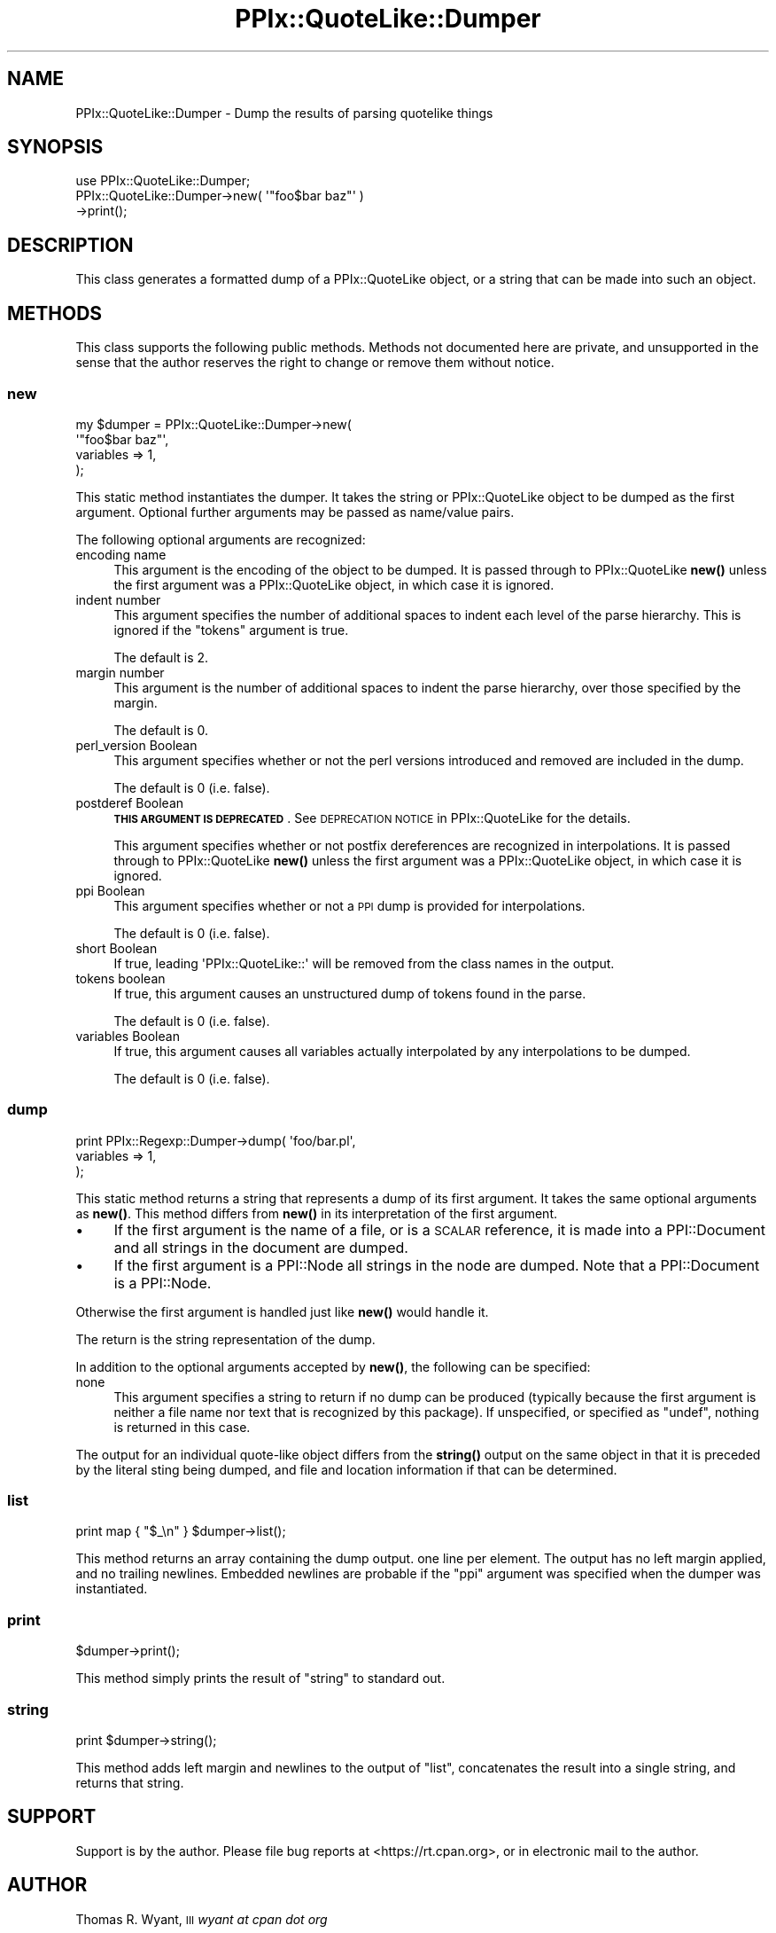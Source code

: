 .\" Automatically generated by Pod::Man 4.14 (Pod::Simple 3.40)
.\"
.\" Standard preamble:
.\" ========================================================================
.de Sp \" Vertical space (when we can't use .PP)
.if t .sp .5v
.if n .sp
..
.de Vb \" Begin verbatim text
.ft CW
.nf
.ne \\$1
..
.de Ve \" End verbatim text
.ft R
.fi
..
.\" Set up some character translations and predefined strings.  \*(-- will
.\" give an unbreakable dash, \*(PI will give pi, \*(L" will give a left
.\" double quote, and \*(R" will give a right double quote.  \*(C+ will
.\" give a nicer C++.  Capital omega is used to do unbreakable dashes and
.\" therefore won't be available.  \*(C` and \*(C' expand to `' in nroff,
.\" nothing in troff, for use with C<>.
.tr \(*W-
.ds C+ C\v'-.1v'\h'-1p'\s-2+\h'-1p'+\s0\v'.1v'\h'-1p'
.ie n \{\
.    ds -- \(*W-
.    ds PI pi
.    if (\n(.H=4u)&(1m=24u) .ds -- \(*W\h'-12u'\(*W\h'-12u'-\" diablo 10 pitch
.    if (\n(.H=4u)&(1m=20u) .ds -- \(*W\h'-12u'\(*W\h'-8u'-\"  diablo 12 pitch
.    ds L" ""
.    ds R" ""
.    ds C` ""
.    ds C' ""
'br\}
.el\{\
.    ds -- \|\(em\|
.    ds PI \(*p
.    ds L" ``
.    ds R" ''
.    ds C`
.    ds C'
'br\}
.\"
.\" Escape single quotes in literal strings from groff's Unicode transform.
.ie \n(.g .ds Aq \(aq
.el       .ds Aq '
.\"
.\" If the F register is >0, we'll generate index entries on stderr for
.\" titles (.TH), headers (.SH), subsections (.SS), items (.Ip), and index
.\" entries marked with X<> in POD.  Of course, you'll have to process the
.\" output yourself in some meaningful fashion.
.\"
.\" Avoid warning from groff about undefined register 'F'.
.de IX
..
.nr rF 0
.if \n(.g .if rF .nr rF 1
.if (\n(rF:(\n(.g==0)) \{\
.    if \nF \{\
.        de IX
.        tm Index:\\$1\t\\n%\t"\\$2"
..
.        if !\nF==2 \{\
.            nr % 0
.            nr F 2
.        \}
.    \}
.\}
.rr rF
.\"
.\" Accent mark definitions (@(#)ms.acc 1.5 88/02/08 SMI; from UCB 4.2).
.\" Fear.  Run.  Save yourself.  No user-serviceable parts.
.    \" fudge factors for nroff and troff
.if n \{\
.    ds #H 0
.    ds #V .8m
.    ds #F .3m
.    ds #[ \f1
.    ds #] \fP
.\}
.if t \{\
.    ds #H ((1u-(\\\\n(.fu%2u))*.13m)
.    ds #V .6m
.    ds #F 0
.    ds #[ \&
.    ds #] \&
.\}
.    \" simple accents for nroff and troff
.if n \{\
.    ds ' \&
.    ds ` \&
.    ds ^ \&
.    ds , \&
.    ds ~ ~
.    ds /
.\}
.if t \{\
.    ds ' \\k:\h'-(\\n(.wu*8/10-\*(#H)'\'\h"|\\n:u"
.    ds ` \\k:\h'-(\\n(.wu*8/10-\*(#H)'\`\h'|\\n:u'
.    ds ^ \\k:\h'-(\\n(.wu*10/11-\*(#H)'^\h'|\\n:u'
.    ds , \\k:\h'-(\\n(.wu*8/10)',\h'|\\n:u'
.    ds ~ \\k:\h'-(\\n(.wu-\*(#H-.1m)'~\h'|\\n:u'
.    ds / \\k:\h'-(\\n(.wu*8/10-\*(#H)'\z\(sl\h'|\\n:u'
.\}
.    \" troff and (daisy-wheel) nroff accents
.ds : \\k:\h'-(\\n(.wu*8/10-\*(#H+.1m+\*(#F)'\v'-\*(#V'\z.\h'.2m+\*(#F'.\h'|\\n:u'\v'\*(#V'
.ds 8 \h'\*(#H'\(*b\h'-\*(#H'
.ds o \\k:\h'-(\\n(.wu+\w'\(de'u-\*(#H)/2u'\v'-.3n'\*(#[\z\(de\v'.3n'\h'|\\n:u'\*(#]
.ds d- \h'\*(#H'\(pd\h'-\w'~'u'\v'-.25m'\f2\(hy\fP\v'.25m'\h'-\*(#H'
.ds D- D\\k:\h'-\w'D'u'\v'-.11m'\z\(hy\v'.11m'\h'|\\n:u'
.ds th \*(#[\v'.3m'\s+1I\s-1\v'-.3m'\h'-(\w'I'u*2/3)'\s-1o\s+1\*(#]
.ds Th \*(#[\s+2I\s-2\h'-\w'I'u*3/5'\v'-.3m'o\v'.3m'\*(#]
.ds ae a\h'-(\w'a'u*4/10)'e
.ds Ae A\h'-(\w'A'u*4/10)'E
.    \" corrections for vroff
.if v .ds ~ \\k:\h'-(\\n(.wu*9/10-\*(#H)'\s-2\u~\d\s+2\h'|\\n:u'
.if v .ds ^ \\k:\h'-(\\n(.wu*10/11-\*(#H)'\v'-.4m'^\v'.4m'\h'|\\n:u'
.    \" for low resolution devices (crt and lpr)
.if \n(.H>23 .if \n(.V>19 \
\{\
.    ds : e
.    ds 8 ss
.    ds o a
.    ds d- d\h'-1'\(ga
.    ds D- D\h'-1'\(hy
.    ds th \o'bp'
.    ds Th \o'LP'
.    ds ae ae
.    ds Ae AE
.\}
.rm #[ #] #H #V #F C
.\" ========================================================================
.\"
.IX Title "PPIx::QuoteLike::Dumper 3"
.TH PPIx::QuoteLike::Dumper 3 "2020-10-09" "perl v5.32.0" "User Contributed Perl Documentation"
.\" For nroff, turn off justification.  Always turn off hyphenation; it makes
.\" way too many mistakes in technical documents.
.if n .ad l
.nh
.SH "NAME"
PPIx::QuoteLike::Dumper \- Dump the results of parsing quotelike things
.SH "SYNOPSIS"
.IX Header "SYNOPSIS"
.Vb 3
\& use PPIx::QuoteLike::Dumper;
\& PPIx::QuoteLike::Dumper\->new( \*(Aq"foo$bar baz"\*(Aq )
\&   \->print();
.Ve
.SH "DESCRIPTION"
.IX Header "DESCRIPTION"
This class generates a formatted dump of a
PPIx::QuoteLike object, or a string that can be made
into such an object.
.SH "METHODS"
.IX Header "METHODS"
This class supports the following public methods. Methods not documented
here are private, and unsupported in the sense that the author reserves
the right to change or remove them without notice.
.SS "new"
.IX Subsection "new"
.Vb 4
\& my $dumper = PPIx::QuoteLike::Dumper\->new(
\&     \*(Aq"foo$bar baz"\*(Aq,
\&     variables  => 1,
\& );
.Ve
.PP
This static method instantiates the dumper. It takes the string or
PPIx::QuoteLike object to be dumped as the first
argument. Optional further arguments may be passed as name/value pairs.
.PP
The following optional arguments are recognized:
.IP "encoding name" 4
.IX Item "encoding name"
This argument is the encoding of the object to be dumped. It is passed
through to PPIx::QuoteLike
\&\fBnew()\fR unless the first argument was a
PPIx::QuoteLike object, in which case it is ignored.
.IP "indent number" 4
.IX Item "indent number"
This argument specifies the number of additional spaces to indent each
level of the parse hierarchy. This is ignored if the \f(CW\*(C`tokens\*(C'\fR argument
is true.
.Sp
The default is \f(CW2\fR.
.IP "margin number" 4
.IX Item "margin number"
This argument is the number of additional spaces to indent the parse
hierarchy, over those specified by the margin.
.Sp
The default is \f(CW0\fR.
.IP "perl_version Boolean" 4
.IX Item "perl_version Boolean"
This argument specifies whether or not the perl versions introduced and
removed are included in the dump.
.Sp
The default is \f(CW0\fR (i.e. false).
.IP "postderef Boolean" 4
.IX Item "postderef Boolean"
\&\fB\s-1THIS ARGUMENT IS DEPRECATED\s0\fR.  See \s-1DEPRECATION
NOTICE\s0 in
PPIx::QuoteLike for the details.
.Sp
This argument specifies whether or not postfix dereferences are
recognized in interpolations. It is passed through to
PPIx::QuoteLike \fBnew()\fR unless
the first argument was a PPIx::QuoteLike object, in
which case it is ignored.
.IP "ppi Boolean" 4
.IX Item "ppi Boolean"
This argument specifies whether or not a \s-1PPI\s0 dump is provided for
interpolations.
.Sp
The default is \f(CW0\fR (i.e. false).
.IP "short Boolean" 4
.IX Item "short Boolean"
If true, leading \f(CW\*(AqPPIx::QuoteLike::\*(Aq\fR will be removed from the class
names in the output.
.IP "tokens boolean" 4
.IX Item "tokens boolean"
If true, this argument causes an unstructured dump of tokens found in
the parse.
.Sp
The default is \f(CW0\fR (i.e. false).
.IP "variables Boolean" 4
.IX Item "variables Boolean"
If true, this argument causes all variables actually interpolated by any
interpolations to be dumped.
.Sp
The default is \f(CW0\fR (i.e. false).
.SS "dump"
.IX Subsection "dump"
.Vb 3
\& print PPIx::Regexp::Dumper\->dump( \*(Aqfoo/bar.pl\*(Aq,
\&     variables => 1,
\& );
.Ve
.PP
This static method returns a string that represents a dump of its first
argument. It takes the same optional arguments as \fBnew()\fR. This
method differs from \fBnew()\fR in its interpretation of the first
argument.
.IP "\(bu" 4
If the first argument is the name of a file, or is a \s-1SCALAR\s0
reference, it is made into a PPI::Document and all
strings in the document are dumped.
.IP "\(bu" 4
If the first argument is a PPI::Node all strings in
the node are dumped. Note that a PPI::Document is a
PPI::Node.
.PP
Otherwise the first argument is handled just like \fBnew()\fR would
handle it.
.PP
The return is the string representation of the dump.
.PP
In addition to the optional arguments accepted by \fBnew()\fR, the
following can be specified:
.IP "none" 4
.IX Item "none"
This argument specifies a string to return if no dump can be produced
(typically because the first argument is neither a file name nor text
that is recognized by this package). If unspecified, or specified as
\&\f(CW\*(C`undef\*(C'\fR, nothing is returned in this case.
.PP
The output for an individual quote-like object differs from the
\&\fBstring()\fR output on the same object in that it is preceded by
the literal sting being dumped, and file and location information if
that can be determined.
.SS "list"
.IX Subsection "list"
.Vb 1
\& print map { "$_\en" } $dumper\->list();
.Ve
.PP
This method returns an array containing the dump output. one line per
element. The output has no left margin applied, and no trailing
newlines. Embedded newlines are probable if the \f(CW\*(C`ppi\*(C'\fR argument was
specified when the dumper was instantiated.
.SS "print"
.IX Subsection "print"
.Vb 1
\& $dumper\->print();
.Ve
.PP
This method simply prints the result of \*(L"string\*(R" to standard out.
.SS "string"
.IX Subsection "string"
.Vb 1
\& print $dumper\->string();
.Ve
.PP
This method adds left margin and newlines to the output of \*(L"list\*(R",
concatenates the result into a single string, and returns that string.
.SH "SUPPORT"
.IX Header "SUPPORT"
Support is by the author. Please file bug reports at
<https://rt.cpan.org>, or in electronic mail to the author.
.SH "AUTHOR"
.IX Header "AUTHOR"
Thomas R. Wyant, \s-1III\s0 \fIwyant at cpan dot org\fR
.SH "COPYRIGHT AND LICENSE"
.IX Header "COPYRIGHT AND LICENSE"
Copyright (C) 2016\-2020 by Thomas R. Wyant, \s-1III\s0
.PP
This program is free software; you can redistribute it and/or modify it
under the same terms as Perl 5.10.0. For more details, see the full text
of the licenses in the directory \s-1LICENSES.\s0
.PP
This program is distributed in the hope that it will be useful, but
without any warranty; without even the implied warranty of
merchantability or fitness for a particular purpose.
